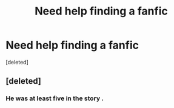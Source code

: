 #+TITLE: Need help finding a fanfic

* Need help finding a fanfic
:PROPERTIES:
:Score: 5
:DateUnix: 1475883000.0
:DateShort: 2016-Oct-08
:END:
[deleted]


** [deleted]
:PROPERTIES:
:Score: 1
:DateUnix: 1475984807.0
:DateShort: 2016-Oct-09
:END:

*** He was at least five in the story .
:PROPERTIES:
:Author: prongs1221
:Score: 1
:DateUnix: 1475985427.0
:DateShort: 2016-Oct-09
:END:

